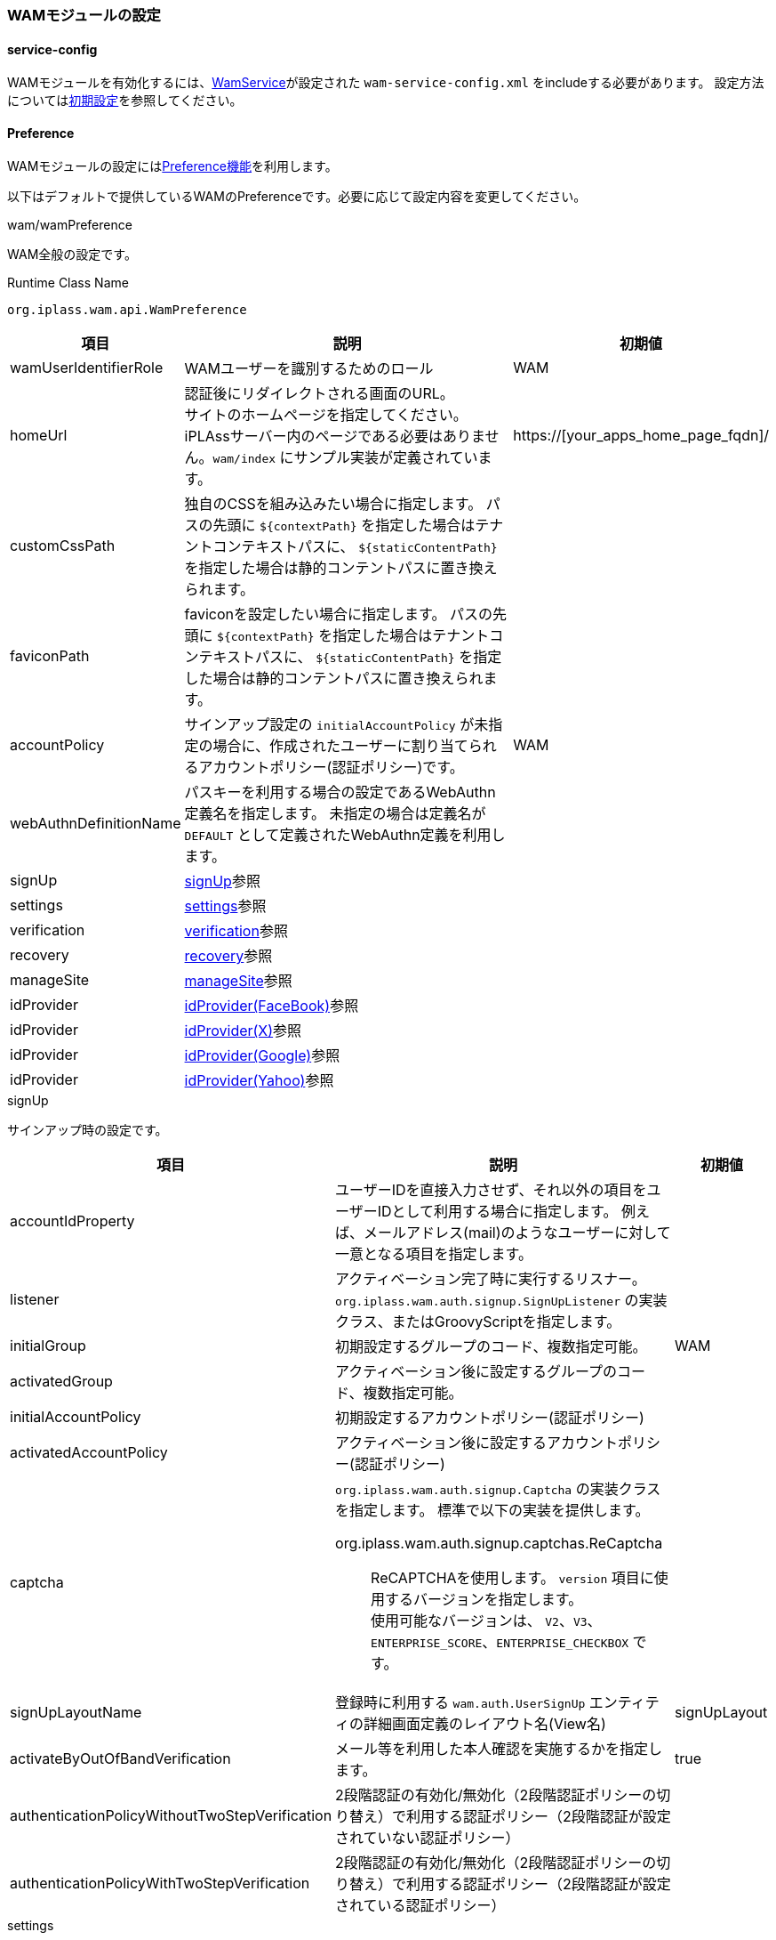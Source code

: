 === WAMモジュールの設定

[[wam_serviceconfig]]
==== service-config
WAMモジュールを有効化するには、link:../../serviceconfig/index.html#WamService[WamService]が設定された `wam-service-config.xml` をincludeする必要があります。
設定方法については<<initial_setting,初期設定>>を参照してください。

[[wam_wampreference]]
==== Preference
WAMモジュールの設定には<<../customizing/index.adoc#Preference, Preference機能>>を利用します。

以下はデフォルトで提供しているWAMのPreferenceです。必要に応じて設定内容を変更してください。


.wam/wamPreference
WAM全般の設定です。

.Runtime Class Name
----
org.iplass.wam.api.WamPreference
----

[cols="1,3,1", options="header"]
|===
|項目
|説明
|初期値

|wamUserIdentifierRole
|WAMユーザーを識別するためのロール
|WAM

|homeUrl
|認証後にリダイレクトされる画面のURL。 +
サイトのホームページを指定してください。iPLAssサーバー内のページである必要はありません。`wam/index` にサンプル実装が定義されています。
|https://[your_apps_home_page_fqdn]/

|customCssPath
|独自のCSSを組み込みたい場合に指定します。
パスの先頭に `${contextPath}` を指定した場合はテナントコンテキストパスに、 `${staticContentPath}` を指定した場合は静的コンテントパスに置き換えられます。
|

|faviconPath
|faviconを設定したい場合に指定します。
パスの先頭に `${contextPath}` を指定した場合はテナントコンテキストパスに、 `${staticContentPath}` を指定した場合は静的コンテントパスに置き換えられます。
|

|accountPolicy
|サインアップ設定の `initialAccountPolicy` が未指定の場合に、作成されたユーザーに割り当てられるアカウントポリシー(認証ポリシー)です。
|WAM

|webAuthnDefinitionName
|パスキーを利用する場合の設定であるWebAuthn定義名を指定します。
未指定の場合は定義名が `DEFAULT` として定義されたWebAuthn定義を利用します。
|

|signUp
|<<wam_wampreference_signUp,signUp>>参照
|

|settings
|<<wam_wampreference_settings,settings>>参照
|

|verification
|<<wam_wampreference_verification,verification>>参照
|

|recovery
|<<wam_wampreference_recovery,recovery>>参照
|

|manageSite
|<<wam_wampreference_manageSite,manageSite>>参照
|

|idProvider
|<<wam_wampreference_idProvider_fb,idProvider(FaceBook)>>参照
|

|idProvider
|<<wam_wampreference_idProvider_tw,idProvider(X)>>参照
|

|idProvider
|<<wam_wampreference_idProvider_gg,idProvider(Google)>>参照
|

|idProvider
|<<wam_wampreference_idProvider_yh,idProvider(Yahoo)>>参照
|
|===

[[wam_wampreference_signUp]]
.signUp
サインアップ時の設定です。

[cols="1,4a,1", options="header"]
|===
|項目
|説明
|初期値

|accountIdProperty
|ユーザーIDを直接入力させず、それ以外の項目をユーザーIDとして利用する場合に指定します。
例えば、メールアドレス(mail)のようなユーザーに対して一意となる項目を指定します。
|

|listener
|アクティベーション完了時に実行するリスナー。
`org.iplass.wam.auth.signup.SignUpListener` の実装クラス、またはGroovyScriptを指定します。
|

|initialGroup
|初期設定するグループのコード、複数指定可能。
|WAM

|activatedGroup
|アクティベーション後に設定するグループのコード、複数指定可能。
|

|initialAccountPolicy
|初期設定するアカウントポリシー(認証ポリシー)
|

|activatedAccountPolicy
|アクティベーション後に設定するアカウントポリシー(認証ポリシー)
|

|captcha
| `org.iplass.wam.auth.signup.Captcha` の実装クラスを指定します。 標準で以下の実装を提供します。


org.iplass.wam.auth.signup.captchas.ReCaptcha::
ReCAPTCHAを使用します。 `version` 項目に使用するバージョンを指定します。 +
使用可能なバージョンは、 `V2`、`V3`、`ENTERPRISE_SCORE`、`ENTERPRISE_CHECKBOX` です。

|

|signUpLayoutName
|登録時に利用する `wam.auth.UserSignUp` エンティティの詳細画面定義のレイアウト名(View名)
|signUpLayout

|activateByOutOfBandVerification
|メール等を利用した本人確認を実施するかを指定します。
|true

|authenticationPolicyWithoutTwoStepVerification
|2段階認証の有効化/無効化（2段階認証ポリシーの切り替え）で利用する認証ポリシー（2段階認証が設定されていない認証ポリシー）
|
|authenticationPolicyWithTwoStepVerification
|2段階認証の有効化/無効化（2段階認証ポリシーの切り替え）で利用する認証ポリシー（2段階認証が設定されている認証ポリシー）
|
|===

[[wam_wampreference_settings]]
.settings
セルフメンテナンスで利用する設定です。

[cols="1,4,1", options="header"]
|===
|項目
|説明
|初期値

|settingsLayoutName
|個人情報の編集時に利用する `mtp.auth.User` エンティティの詳細画面定義のレイアウト名(View名)
|
|showAuthApplication
|セルフメンテナンス画面にアプリケーション情報を表示するかを指定します。 +
表示する設定にした場合、ユーザーに設定されているOAuthのクライアント情報のメンテナンス(削除)が可能になります。
|true
|showRememberMe
|セルフメンテナンス画面に自動ログイン情報を表示するかを指定します。 +
表示する設定にした場合、ユーザーがRememberMeを設定しているか、また設定している場合にメンテナンス(削除)が可能になります。
|true
|===

[[wam_wampreference_verification]]
.verification
メール、SMSなどのユーザーの本人確認(アクティベーション)に利用する項目に関する設定です。

[cols="1,4,1", options="header"]
|===
|項目
|説明
|初期値

|type
|verification方式を一意に識別するための名称
|email

|propertyName
|検証に利用する `mtp.auth.User`（および、`wam.auth.UserSignUp`）エンティティのプロパティ名
|mail

|verifier
|アクティベーション処理時に利用するlink:../../serviceconfig/index.html#OutOfBandVerifier[OutOfBandVerifier]のverifier名
|email

|validDurationMinute
|検証処理の有効期間（分）
|1440

|maxFailureCount
|検証処理の最大失敗許容回数。-1を指定した場合はvalidDurationMinute間であれば何度でも失敗可能となります。
|-1
|===

[[wam_wampreference_recovery]]
.recovery
パスワードリカバリに関する設定です。

[cols="1,4,1", options="header"]
|===
|項目
|説明
|初期値

|propertyForSecretQuestion
|パスワードリカバリで使用する秘密の質問となるプロパティ名。
複数指定可能。
|lastName

|propertyForSecretQuestion
|同上
|firstName

|propertyForSecretQuestion
|同上
|mail
|===

[[wam_wampreference_manageSite]]
.manageSite
管理対象サイトの設定です。サイト毎に設定します。

[cols="1,4,1", options="header"]
|===
|項目
|説明
|初期値

|siteId
|管理対象サイトを識別するIDを設定します。
WAMプラグインモジュールに設定したものと同じ文字列を設定します。
|local

|siteSecret
|管理対象サイトのシークレットキーを設定します。
WAMプラグインモジュールに設定したものと同じ文字列を設定します。
|123

|siteDomain
|管理対象サイトのドメイン名を設定します。
|[homeUrlDomain]

|httpsOnly
|接続可能なプロトコルをhttpsのみに設定します。
|false

|mappingActionPath
|管理対象サイトのコンテンツ閲覧権限チェックに利用されるiPLAssのAction権限設定で、Action名と管理対象サイトのコンテンツのURLパスをマッピングする際にAction名のprefixとして利用される文字列を設定します。
|local

|userInfoSupplier
|`org.iplass.wam.siteauth.UserInfoSupplier` の実装クラスを指定します。ユーザー情報取得WebApiで返却する情報をカスタマイズする際に利用します。 + 
未指定の場合、`org.iplass.wam.siteauth.DefaultUserInfoSupplier` が適用されます。DefaultUserInfoSupplierでは、 `publicUserProperty` で指定した `mtp.auth.User` エンティティのプロパティを返却するように実装されています。
|

|publicUserProperty
|ユーザー情報取得WebApiで返却するユーザー情報に含まれる `mtp.auth.User` エンティティのプロパティ名を指定します。複数指定可能です。
|


|authCallbackUrl
|WAM機能の認証フローにおいて、ログイン完了後にiPLAssから管理対象サイトへリダイレクトする際に使用されるURLです。
当該URLは、サイトコンテンツのURLに該当しない任意のURLを設定してください。

形式は以下の通りです。

http[s]://<サイトのドメイン名>/<任意のパス>

[red]#WAMプラグインモジュールにおける設定と異なり、URL全体(http[s]～)を記述する点に注意してください。 `/<任意のパス>` の部分をWAMプラグインモジュールの設定と一致させます。#
|http://[homeUrlDomain]/wamauthcallback
|===

[[wam_wampreference_idProvider_fb]]
.idProvider(Facebook)
Facebookのアカウントで認証を行う際の設定です。

Facebook側にはリダイレクト先として以下の3つのURLを設定してください。
----
http(s)://[server]/[appContext]/[tenantName]/wam/auth/idpcb
http(s)://[server]/[appContext]/[tenantName]/wam/signup/idpcb/[providerName]
http(s)://[server]/[appContext]/[tenantName]/wam/settings/idpcb/[providerName]
----

.Runtime Class Name
----
org.iplass.wam.auth.idp.facebook.FacebookIdProvider
----

[cols="1,4,1", options="header"]
|===
|項目
|説明
|初期値

|clientId
|アプリで発行されたApp ID
|yourClientId

|clientSecret
|アプリで発行されたApp Secret
|yourClientSecret

|iconUrl
|ログイン画面表示用ラベルにロゴ画像を表示する場合に設定します。設定する値は画像のURLです。 +
URLの指定方法については、<<../multitenant/index.adoc#url_definition, URLの指定>>を参照してください。
|-

|buttonLabel
|ログイン画面表示用のラベル
|<span> Facebook</span>

|buttonStyle
|ログイン画面表示用ラベルのスタイル
|color: #3b5998

|supportSelfRegistration
|ユーザー自らIdProviderとの紐づけ、解除を設定可能とするか否か
|true
|===

[[wam_wampreference_idProvider_tw]]
.idProvider(X)
X（Twitter）のアカウントで認証を行う際の設定です。

X（Twitter）側にはCallback先として以下の3つのURLを設定してください。
----
http(s)://[server]/[appContext]/[tenantName]/wam/auth/idpcb
http(s)://[server]/[appContext]/[tenantName]/wam/signup/idpcb/[providerName]
http(s)://[server]/[appContext]/[tenantName]/wam/settings/idpcb/[providerName]
----


.Runtime Class Name
----
org.iplass.wam.auth.idp.twitter.TwitterIdProvider
----

[cols="1,1,1", options="header"]
|===
|項目
|説明
|初期値

|consumerKey
|アプリで発行されたコンシューマキー
|yourConsumerKey

|consumerSecret
|アプリで発行されたコンシューマーシークレット
|yourConsumerSecret

|iconUrl
|ログイン画面表示用ラベルにロゴ画像を表示する場合に設定します。設定する値は画像のURLです。 +
URLの指定方法については、<<../multitenant/index.adoc#url_definition, URLの指定>>を参照してください。
|-

|buttonLabel
|ログイン画面表示用のラベル
|<span> Twitter</span>

|buttonStyle
|ログイン画面表示用ラベルのスタイル
|color: #4099FF

|supportSelfRegistration
|ユーザー自らIdProviderとの紐づけ、解除を設定可能とするか否か
|true
|===

[[wam_wampreference_idProvider_gg]]
.idProvider(Google)
Googleのアカウントで認証を行う際の設定です。

WARNING: idProvider(Google)の替わりに、 <<wam_wampreference_idProvider_oidc>>  を利用することを推奨します。認証連携におけるきめ細かな設定が可能です。

OpenID Provider側にはリダイレクト先として以下の3つのURLを設定してください。
----
http(s)://[server]/[appContext]/[tenantName]/wam/auth/idpcb
http(s)://[server]/[appContext]/[tenantName]/wam/signup/idpcb/[providerName]
http(s)://[server]/[appContext]/[tenantName]/wam/settings/idpcb/[providerName]
----

.Runtime Class Name
----
org.iplass.wam.auth.idp.openidconnect.OpenIdConnectIdProvider
----

[cols="1,1,4,1", options="header"]
|===
2+|項目
|説明
|初期値

2+|providerName
|プロバイダ名
|Google

2+|authUri
|認証先のURL
|https://accounts.google.com/o/oauth2/v2/auth

2+|tokenUri
|トークンのURL
|https://oauth2.googleapis.com/token

2+|userInfoUri
|ユーザー情報取得URL
|https://openidconnect.googleapis.com/v1/userinfo

2+|clientId
|アプリで発行されたクライアントID
|yourClientId

2+|clientSecret
|アプリで発行されたクライアントシークレット
|yourClientSecret

2+|iconUrl
|ログイン画面表示用ラベルにロゴ画像を表示する場合に設定します。設定する値は画像のURLです。 +
URLの指定方法については、<<../multitenant/index.adoc#url_definition, URLの指定>>を参照してください。
|-

2+|buttonLabel
|ログイン画面表示用のラベル
|<span> Google</span>

2+|buttonStyle
|ログイン画面表示用ラベルのスタイル
|color: #dd4b39

2+|supportSelfRegistration
|ユーザー自らIdProviderとの紐づけ、解除を設定可能とするか否か
|true

2+|subjectName
|ユーザーのフルネームの属性名
|name

2+|attributeMapping
|プロバイダ側のプロフィールの属性値と iPLAss上の `User` エンティティのプロパティの値をマッピングする設定
|-

|
|propertyName
| `User` エンティティのプロパティ（メールアドレス）
|mail

|
|profileAttributeName
|プロバイダ側の属性値（メールアドレス）
|email

2+|attributeMapping
|プロバイダ側のプロフィールの属性値と iPLAss上の `User` エンティティのプロパティの値をマッピングする設定
|-

|
|propertyName
| `User` エンティティのプロパティ（ユーザーの名）
|firstName

|
|profileAttributeName
|プロバイダ側の属性値（ユーザーの名）
|given_name

2+|attributeMapping
|プロバイダ側のプロフィールの属性値と iPLAss上の `User` エンティティのプロパティの値をマッピングする設定
|-

|
|propertyName
| `User` エンティティのプロパティ（ユーザーの姓）
|lastName

|
|profileAttributeName
|プロバイダ側の属性値（ユーザーの姓）
|family_name

2+|attributeMapping
|プロバイダ側のプロフィールの属性値と iPLAss上の `User` エンティティのプロパティの値をマッピングする設定
|-

|
|propertyName
| `User` エンティティのプロパティ（ユーザーの言語）
|language

|
|profileAttributeName
|プロバイダ側の属性値（ユーザーの優先ロケール）
|locale
|===


[[wam_wampreference_idProvider_yh]]
.idProvider(Yahoo)
Yahoo!のアカウントで認証を行う際の設定です。

WARNING: idProvider(Yahoo)の替わりに、 <<wam_wampreference_idProvider_oidc>>  を利用することを推奨します。認証連携におけるきめ細かな設定が可能です。

OpenID Provider側にはリダイレクト先として以下の3つのURLを設定してください。
----
http(s)://[server]/[appContext]/[tenantName]/wam/auth/idpcb
http(s)://[server]/[appContext]/[tenantName]/wam/signup/idpcb/[providerName]
http(s)://[server]/[appContext]/[tenantName]/wam/settings/idpcb/[providerName]
----

.Runtime Class Name
----
org.iplass.wam.auth.idp.openidconnect.OpenIdConnectIdProvider
----

[cols="1,1,2,2", options="header"]
|===
2+|項目
|説明
|初期値

2+|providerName
|プロバイダ名
|Yahoo!

2+|authUri
|認証先のURL
|https://auth.login.yahoo.co.jp/yconnect/v2/authorization

2+|useNonce
|リプレイアタック対策有無を設定
|true

2+|tokenUri
|トークンのURL
|https://auth.login.yahoo.co.jp/yconnect/v2/token

2+|tokenEndPointAuthType
|トークンエンドポイント認証タイプ固定文字列（初期値から変更不要）
|BASIC

2+|clientId
|アプリで発行されたクライアントID
|yourClientId

2+|clientSecret
|アプリで発行されたクライアントシークレット
|yourClientSecret

2+|userInfoUri
|ユーザー情報取得URL
|https://userinfo.yahooapis.jp/yconnect/v2/attribute

2+|subjectName
|ユーザーのフルネームの属性名
|name

2+|iconUrl
|ログイン画面表示用ラベルにロゴ画像を表示する場合に設定します。設定する値は画像のURLです。 +
URLの指定方法については、<<../multitenant/index.adoc#url_definition, URLの指定>>を参照してください。
|-

2+|buttonLabel
|ログイン画面表示用のラベル
|<span> Yahoo!</span>

2+|buttonStyle
|ログイン画面表示用ラベルのスタイル
|color: #ff0033

2+|supportSelfRegistration
|ユーザー自らIdProviderとの紐づけ、解除を設定可能とするか否か
|true

2+|attributeMapping
|プロバイダ側のプロフィールの属性値と iPLAss上の `User` エンティティのプロパティの値をマッピングする設定
|-

|
|propertyName
| `User` エンティティのプロパティ（メールアドレス）
|mail

|
|profileAttributeName
|プロバイダ側の属性値（メールアドレス）
|email

2+|attributeMapping
|プロバイダ側のプロフィールの属性値と iPLAss上の `User` エンティティのプロパティの値をマッピングする設定
|-

|
|propertyName
| `User` エンティティのプロパティ（ユーザーの名）
|firstName

|
|profileAttributeName
|プロバイダ側の属性値（ユーザーの名）
|given_name

2+|attributeMapping
|プロバイダ側のプロフィールの属性値と iPLAss上の `User` エンティティのプロパティの値をマッピングする設定
|-

|
|propertyName
| `User` エンティティのプロパティ（ユーザーの姓）
|lastName

|
|profileAttributeName
|プロバイダ側の属性値（ユーザーの姓）
|family_name

2+|attributeMapping
|プロバイダ側のプロフィールの属性値と iPLAss上の `User` エンティティのプロパティの値をマッピングする設定
|-

|
|propertyName
| `User` エンティティのプロパティ（ユーザーの言語）
|language

|
|profileAttributeName
|プロバイダ側の属性値（ユーザーの優先ロケール）
|locale
|===

[[wam_wampreference_idProvider_oidc]]
.idProvider(汎用OpenID Provider)
OpenID Connect準拠のOpenID Providerのアカウントで認証を行う際の設定です。
認証連携における詳細の設定は <<../oauth/index.adoc#OpenIDConnect, OpenIDConnect定義>> にて行います。

OpenID Provider側にはリダイレクト先として以下の3つのURLを設定してください。
----
http(s)://[server]/[appContext]/[tenantName]/wam/auth/idpcb
http(s)://[server]/[appContext]/[tenantName]/wam/signup/idpcb/[providerName]
http(s)://[server]/[appContext]/[tenantName]/wam/settings/idpcb/[providerName]
----

.Runtime Class Name
----
org.iplass.wam.auth.idp.oidc.OpenIdConnectIdProvider
----

[cols="1,1,2,2", options="header"]
|===
2+|項目
|説明
|設定例

2+|providerName
|プロバイダ名
|okta

2+|definitionName
|<<../oauth/index.adoc#OpenIDConnect, OpenIDConnect定義>>の定義名
|okta

2+|definitionNameResolver
|`org.iplass.wam.auth.idp.oidc.OpenIdConnectDefinitionNameResolver` の実装クラスを指定します。
OpenIDConnect定義名を動的に解決したい場合に利用します。 + 
未指定の場合はdefinitionNameに指定されたOpenIDConnect定義が利用されます。
|sample.CustomDefinitionNameResolver

2+|iconUrl
|ログイン画面表示用ラベルにロゴ画像を表示する場合に設定します。設定する値は画像のURLです。 +
URLの指定方法については、<<../multitenant/index.adoc#url_definition, URLの指定>>を参照してください。
|path/to/icon.png

2+|buttonLabel
|ログイン画面表示用のラベル
|<span>Okta</span>

2+|buttonStyle
|ログイン画面表示用ラベルのスタイル
|color: #007dc1

2+|supportSelfRegistration
|ユーザー自らIdProviderとの紐づけ、解除を設定可能とするか否か
|true

2+|attributeMapping
|プロバイダ側のプロフィールの属性値と iPLAss上の `User` エンティティのプロパティの値をマッピングする設定。attributeMappingは複数の設定が可能。
|

|
|propertyName
| `User` エンティティのプロパティ名を指定
|mail

|
|profileAttributeName
|プロバイダ側の属性名を指定
|email
|===

[[wam_wampreference_idProvider_saml]]
.idProvider(SAML)
SAML準拠のID Providerのアカウントで認証を行う際の設定です。
認証連携における詳細の設定は <<../saml/index.adoc#serviceprovidersetting, SAML定義（ServiceProviderの設定）>> にて行います。

なお、SAMLIdProviderはユーザー自身によるアカウントの紐づけ、解除操作には対応しておりません。事前のプロビジョニング、もしくはAutoUserProvisioningHandlerの仕組みにてJITプロビジョニングする必要があります。

.Runtime Class Name
----
org.iplass.wam.auth.idp.saml.SamlIdProvider
----

[cols="1,1,2,2", options="header"]
|===
2+|項目
|説明
|設定例

2+|providerName
|プロバイダ名
|okta

2+|definitionName
|<<../saml/index.adoc#serviceprovidersetting, SAML定義>>の定義名
|okta

2+|definitionNameResolver
|`org.iplass.wam.auth.idp.saml.SamlDefinitionNameResolver` の実装クラスを指定します。
SAML定義名を動的に解決したい場合に利用します。 + 
未指定の場合はdefinitionNameに指定されたSAML定義が利用されます。
|sample.CustomDefinitionNameResolver

2+|iconUrl
|ログイン画面表示用ラベルにロゴ画像を表示する場合に設定します。設定する値は画像のURLです。 +
URLの指定方法については、<<../multitenant/index.adoc#url_definition, URLの指定>>を参照してください。
|path/to/icon.png

2+|buttonLabel
|ログイン画面表示用のラベル
|<span>Okta</span>

2+|buttonStyle
|ログイン画面表示用ラベルのスタイル
|color: #007dc1

|===
